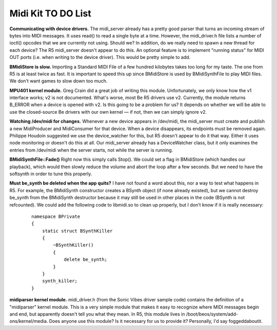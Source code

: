 Midi Kit TO DO List
~~~~~~~~~~~~~~~~~~~~~~~~~~~~

**Communicating with device drivers.** The midi_server already has a
pretty good parser that turns an incoming stream of bytes into MIDI
messages. It uses read() to read a single byte at a time. However, the
midi_driver.h file lists a number of ioctl() opcodes that we are
currently not using. Should we? In addition, do we really need to spawn
a new thread for each device? The R5 midi_server doesn't appear to do
this. An optional feature is to implement "running status" for MIDI OUT
ports (i.e. when writing to the device driver). This would be pretty
simple to add.

**BMidiStore is slow.** Importing a Standard MIDI File of a few hundred
kilobytes takes too long for my taste. The one from R5 is at least twice
as fast. It is important to speed this up since BMidiStore is used by
BMidiSynthFile to play MIDI files. We don't want games to slow down too
much.

**MPU401 kernel module.** Greg Crain did a great job of writing this
module. Unfortunately, we only know how the v1 interface works; v2 is
not documented. What's worse, most Be R5 drivers use v2. Currently, the
module returns B_ERROR when a device is opened with v2. Is this going to
be a problem for us? It depends on whether we will be able to use the
closed-source Be drivers with our own kernel — if not, then we can
simply ignore v2.

**Watching /dev/midi for changes.** Whenever a new device appears in
/dev/midi, the midi_server must create and publish a new MidiProducer
and MidiConsumer for that device. When a device disappears, its
endpoints must be removed again. Philippe Houdoin suggested we use the
device_watcher for this, but R5 doesn't appear to do it that way. Either
it uses node monitoring or doesn't do this at all. Our midi_server
already has a DeviceWatcher class, but it only examines the entries from
/dev/midi when the server starts, not while the server is running.

**BMidiSynthFile::Fade()** Right now this simply calls Stop(). We could
set a flag in BMidiStore (which handles our playback), which would then
slowly reduce the volume and abort the loop after a few seconds. But we
need to have the softsynth in order to tune this properly.

**Must be_synth be deleted when the app quits?** I have not found a word
about this, nor a way to test what happens in R5. For example, the
BMidiSynth constructor creates a BSynth object (if none already
existed), but we cannot destroy be_synth from the BMidiSynth destructor
because it may still be used in other places in the code (BSynth is not
refcounted). We could add the following code to libmidi.so to clean up
properly, but I don't know if it is really necessary:

   ::

      namespace BPrivate
      {
          static struct BSynthKiller
          {
              ~BSynthKiller()
              {
                  delete be_synth;
              }
          }
          synth_killer;
      }

**midiparser kernel module.** midi_driver.h (from the Sonic Vibes driver
sample code) contains the definition of a "midiparser" kernel module.
This is a very simple module that makes it easy to recognize where MIDI
messages begin and end, but apparently doesn't tell you what they mean.
In R5, this module lives in /boot/beos/system/add-ons/kernel/media. Does
anyone use this module? Is it necessary for us to provide it?
Personally, I'd say foggeddaboutit.
